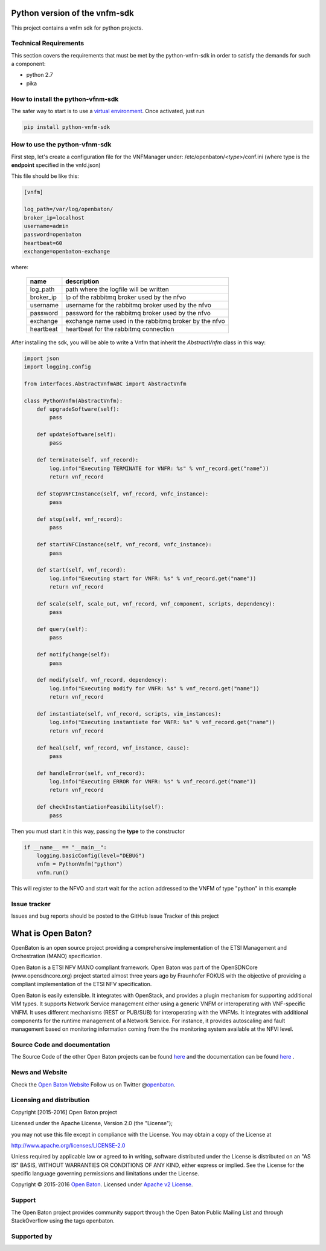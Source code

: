 Python version of the vnfm-sdk
==============================

This project contains a vnfm sdk for python projects.

Technical Requirements
----------------------

This section covers the requirements that must be met by the
python-vnfm-sdk in order to satisfy the demands for such a component:

-  python 2.7
-  pika

How to install the python-vfnm-sdk
----------------------------------

The safer way to start is to use a `virtual environment <https://virtualenv.pypa.io/en/stable/>`__. Once activated, just run

.. code:: bash

   pip install python-vnfm-sdk

How to use the python-vfnm-sdk
------------------------------

First step, let's create a configuration file for the VNFManager under: /etc/openbaton/*<type>*/conf.ini (where type is the **endpoint** specified in the vnfd.json)

This file should be like this:

.. code:: ini

    [vnfm]

    log_path=/var/log/openbaton/
    broker_ip=localhost
    username=admin
    password=openbaton
    heartbeat=60
    exchange=openbaton-exchange

where:

   +-----------+---------------------------------------------------------+
   | name      |    description                                          |
   +===========+=========================================================+
   | log_path  |    path where the logfile will be written               |
   +-----------+---------------------------------------------------------+
   | broker_ip |   Ip of the rabbitmq broker used by the nfvo            |
   +-----------+---------------------------------------------------------+
   | username  |   username for the rabbitmq broker used by the nfvo     |
   +-----------+---------------------------------------------------------+
   | password  |   password for the rabbitmq broker used by the nfvo     |
   +-----------+---------------------------------------------------------+
   | exchange  |   exchange name used in the rabbitmq broker by the nfvo |
   +-----------+---------------------------------------------------------+
   | heartbeat |   heartbeat for the rabbitmq connection                 |
   +-----------+---------------------------------------------------------+


After installing the sdk, you will be able to write a Vnfm that inherit the *AbstractVnfm* class in this way:

.. code:: python

    import json
    import logging.config

    from interfaces.AbstractVnfmABC import AbstractVnfm

    class PythonVnfm(AbstractVnfm):
        def upgradeSoftware(self):
            pass

        def updateSoftware(self):
            pass

        def terminate(self, vnf_record):
            log.info("Executing TERMINATE for VNFR: %s" % vnf_record.get("name"))
            return vnf_record

        def stopVNFCInstance(self, vnf_record, vnfc_instance):
            pass

        def stop(self, vnf_record):
            pass

        def startVNFCInstance(self, vnf_record, vnfc_instance):
            pass

        def start(self, vnf_record):
            log.info("Executing start for VNFR: %s" % vnf_record.get("name"))
            return vnf_record

        def scale(self, scale_out, vnf_record, vnf_component, scripts, dependency):
            pass

        def query(self):
            pass

        def notifyChange(self):
            pass

        def modify(self, vnf_record, dependency):
            log.info("Executing modify for VNFR: %s" % vnf_record.get("name"))
            return vnf_record

        def instantiate(self, vnf_record, scripts, vim_instances):
            log.info("Executing instantiate for VNFR: %s" % vnf_record.get("name"))
            return vnf_record

        def heal(self, vnf_record, vnf_instance, cause):
            pass

        def handleError(self, vnf_record):
            log.info("Executing ERROR for VNFR: %s" % vnf_record.get("name"))
            return vnf_record

        def checkInstantiationFeasibility(self):
            pass



Then you must start it in this way, passing the **type** to the constructor

.. code:: python

    if __name__ == "__main__":
        logging.basicConfig(level="DEBUG")
        vnfm = PythonVnfm("python")
        vnfm.run()

This will register to the NFVO and start wait for the action addressed to the VNFM of type "python" in this example

Issue tracker
-------------

Issues and bug reports should be posted to the GitHub Issue Tracker of
this project

What is Open Baton?
===================

OpenBaton is an open source project providing a comprehensive
implementation of the ETSI Management and Orchestration (MANO)
specification.

Open Baton is a ETSI NFV MANO compliant framework. Open Baton was part
of the OpenSDNCore (www.opensdncore.org) project started almost three
years ago by Fraunhofer FOKUS with the objective of providing a
compliant implementation of the ETSI NFV specification.

Open Baton is easily extensible. It integrates with OpenStack, and
provides a plugin mechanism for supporting additional VIM types. It
supports Network Service management either using a generic VNFM or
interoperating with VNF-specific VNFM. It uses different mechanisms
(REST or PUB/SUB) for interoperating with the VNFMs. It integrates with
additional components for the runtime management of a Network Service.
For instance, it provides autoscaling and fault management based on
monitoring information coming from the the monitoring system available
at the NFVI level.

Source Code and documentation
-----------------------------

The Source Code of the other Open Baton projects can be found
`here <http://github.org/openbaton>`__ and the documentation can be
found `here <http://openbaton.org/documentation>`__ .

News and Website
----------------

Check the `Open Baton Website <http://openbaton.org>`__ Follow us on
Twitter @\ `openbaton <https://twitter.com/openbaton>`__.

Licensing and distribution
--------------------------

Copyright [2015-2016] Open Baton project

Licensed under the Apache License, Version 2.0 (the "License");

you may not use this file except in compliance with the License. You may
obtain a copy of the License at

http://www.apache.org/licenses/LICENSE-2.0

Unless required by applicable law or agreed to in writing, software
distributed under the License is distributed on an "AS IS" BASIS,
WITHOUT WARRANTIES OR CONDITIONS OF ANY KIND, either express or implied.
See the License for the specific language governing permissions and
limitations under the License.

Copyright © 2015-2016 `Open Baton <http://openbaton.org>`__. Licensed
under `Apache v2 License <http://www.apache.org/licenses/LICENSE-2.0>`__.

Support
-------

The Open Baton project provides community support through the Open Baton
Public Mailing List and through StackOverflow using the tags openbaton.

Supported by
------------

.. image:: https://raw.githubusercontent.com/openbaton/openbaton.github.io/master/images/fokus.png
   :width: 250 px

.. image:: https://raw.githubusercontent.com/openbaton/openbaton.github.io/master/images/tu.png
   :width: 250 px

